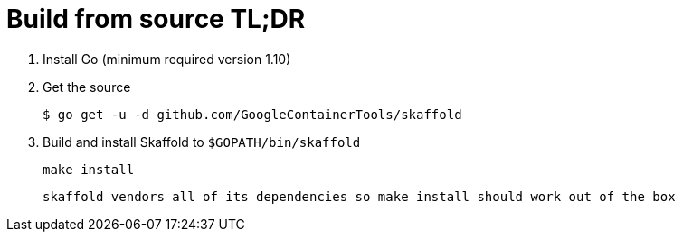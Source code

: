 = Build from source TL;DR

0. Install Go (minimum required version 1.10)

1. Get the source 

        $ go get -u -d github.com/GoogleContainerTools/skaffold
    
1. Build and install Skaffold to `$GOPATH/bin/skaffold`

        make install 

    skaffold vendors all of its dependencies so make install should work out of the box

